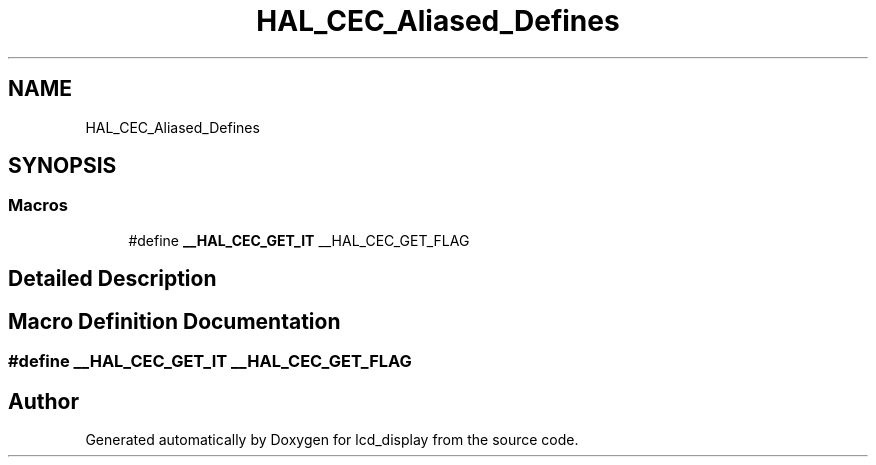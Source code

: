 .TH "HAL_CEC_Aliased_Defines" 3 "Thu Oct 29 2020" "lcd_display" \" -*- nroff -*-
.ad l
.nh
.SH NAME
HAL_CEC_Aliased_Defines
.SH SYNOPSIS
.br
.PP
.SS "Macros"

.in +1c
.ti -1c
.RI "#define \fB__HAL_CEC_GET_IT\fP   __HAL_CEC_GET_FLAG"
.br
.in -1c
.SH "Detailed Description"
.PP 

.SH "Macro Definition Documentation"
.PP 
.SS "#define __HAL_CEC_GET_IT   __HAL_CEC_GET_FLAG"

.SH "Author"
.PP 
Generated automatically by Doxygen for lcd_display from the source code\&.
